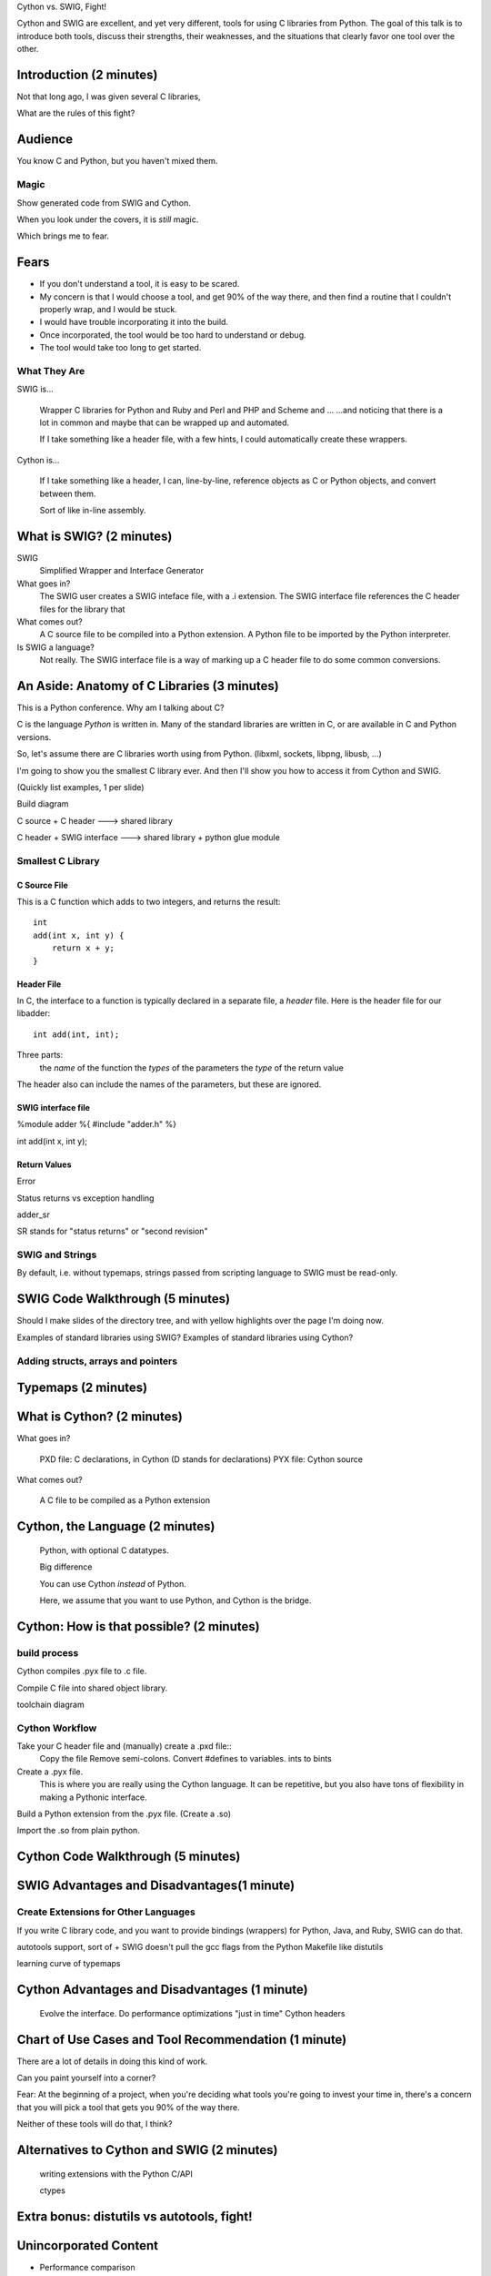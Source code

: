 Cython vs. SWIG, Fight!

Cython and SWIG are excellent, and yet very different, tools for using C
libraries from Python. The goal of this talk is to introduce both tools,
discuss their strengths, their weaknesses, and the situations that clearly
favor one tool over the other.



Introduction (2 minutes)
========================

Not that long ago, I was given several C libraries, 

What are the rules of this fight?

Audience
========

You know C and Python, but you haven't mixed them.


Magic
-----

Show generated code from SWIG and Cython. 

When you look under the covers, it is *still* magic.

Which brings me to fear.

Fears
=====

- If you don't understand a tool, it is easy to be scared.

- My concern is that I would choose a tool, and get 90% of the way there, and
  then find a routine that I couldn't properly wrap, and I would be stuck.

- I would have trouble incorporating it into the build.

- Once incorporated, the tool would be too hard to understand or debug.

- The tool would take too long to get started.


What They Are
------------

SWIG is...

    Wrapper C libraries for Python and Ruby and Perl and PHP and Scheme and ...
    ...and noticing that there is a lot in common and maybe that can be wrapped
    up and automated.

    If I take something like a header file, with a few hints, I could
    automatically create these wrappers.


Cython is...

    If I take something like a header, I can, line-by-line, reference objects
    as C or Python objects, and convert between them.

    Sort of like in-line assembly.




What is SWIG? (2 minutes)
=========================

SWIG
    Simplified Wrapper and Interface Generator

What goes in?
    The SWIG user creates a SWIG inteface file, with a .i extension. The
    SWIG interface file references the C header files for the library
    that 

What comes out?
    A C source file to be compiled into a Python extension.
    A Python file to be imported by the Python interpreter.

Is SWIG a language?
    Not really. The SWIG interface file is a way of marking up a C
    header file to do some common conversions.

An Aside: Anatomy of C Libraries (3 minutes)
============================================

This is a Python conference. Why am I talking about C?

C is the language *Python* is written in. Many of the standard libraries
are written in C, or are available in C and Python versions.

So, let's assume there are C libraries worth using from Python.
(libxml, sockets, libpng, libusb, ...)

I'm going to show you the smallest C library ever. And then I'll show
you how to access it from Cython and SWIG.

(Quickly list examples, 1 per slide)

Build diagram

C source + C header ---> shared library

C header + SWIG interface ---> shared library + python glue module


Smallest C Library
------------------

C Source File
~~~~~~~~~~~~~

This is a C function which adds to two integers, and returns the
result::

    int
    add(int x, int y) {
        return x + y;
    }

Header File
~~~~~~~~~~~


In C, the interface to a function is typically declared in a separate file, a
*header* file. Here is the header file for our libadder::

    int add(int, int);

Three parts:
    the *name* of the function
    the *types* of the parameters
    the *type* of the return value

The header also can include the names of the parameters, but these are ignored.

SWIG interface file
~~~~~~~~~~~~~~~~~~~

%module adder
%{
#include "adder.h"
%}

int add(int x, int y);

Return Values
~~~~~~~~~~~~~

Error

Status returns vs exception handling

adder_sr

SR stands for "status returns" or "second revision"

SWIG and Strings
----------------

By default, i.e. without typemaps, strings passed from scripting language to
SWIG must be read-only.




SWIG Code Walkthrough (5 minutes)
=================================

Should I make slides of the directory tree, and with yellow highlights over the
page I'm doing now.

Examples of standard libraries using SWIG?
Examples of standard libraries using Cython?

Adding structs, arrays and pointers
-----------------------------------

Typemaps (2 minutes)
====================

What is Cython? (2 minutes)
===========================

What goes in?
    
    PXD file: C declarations, in Cython (D stands for declarations)
    PYX file: Cython source

What comes out?

    A C file to be compiled as a Python extension

Cython, the Language (2 minutes)
================================

    Python, with optional C datatypes.

    Big difference

    You can use Cython *instead* of Python.

    Here, we assume that you want to use Python, and Cython is the bridge.


Cython: How is that possible? (2 minutes)
=========================================

build process
-------------

Cython compiles .pyx file to .c file.


Compile C file into shared object library.


toolchain diagram

Cython Workflow
---------------

Take your C header file and (manually) create a .pxd file::
    Copy the file
    Remove semi-colons.
    Convert #defines to variables.
    ints to bints

Create a .pyx file.
    This is where you are really using the Cython language.
    It can be repetitive, but you also have tons of flexibility in making a
    Pythonic interface.

Build a Python extension from the .pyx file. (Create a .so)

Import the .so from plain python.


Cython Code Walkthrough (5 minutes)
===================================

SWIG Advantages and Disadvantages(1 minute)
===========================================


Create Extensions for Other Languages
-------------------------------------

If you write C library code, and you want to provide bindings (wrappers)
for Python, Java, and Ruby, SWIG can do that.

autotools support, sort of
+ SWIG doesn't pull the gcc flags from the Python Makefile like distutils
        
learning curve of typemaps

Cython Advantages and Disadvantages (1 minute)
==============================================

    Evolve the interface.
    Do performance optimizations "just in time"
    Cython headers

Chart of Use Cases and Tool Recommendation (1 minute)
=====================================================




There are a lot of details in doing this kind of work.


Can you paint yourself into a corner?

Fear: At the beginning of a project, when you're deciding what tools
you're going to invest your time in, there's a concern that you will
pick a tool that gets you 90% of the way there.

Neither of these tools will do that, I think?

Alternatives to Cython and SWIG (2 minutes)
===========================================

    writing extensions with the Python C/API

    ctypes


Extra bonus: distutils vs autotools, fight!
===========================================




Unincorporated Content
======================
- Performance comparison

- String manipulation, C strings

- DRY and maintainability. How much of the header do you have copy?

"SWIG is not in the business of enforcing morality."
    - SWIG documentation, Section 8.3 C String Handling

- Safety comparison

- UTF strings, don't ask
    To a first approximation, ANSI C doesn't do Unicode...so

- Show what happens when you do the wrong thing.
    i.e. send the wrong kind of parameters into a C function


In SWIG, if you get to a C function that doesn't "fit", that SWIG can't wrap, you can go a few ways
    1. If you're lucky, there is always a typemap macro to help you.
    2. If not, you use typemaps to massage things. And finally, if that doesn't work

    3. Write another C library, to wrap the first, and use SWIG to wrap that.


SWIG isn't magic. You have to SWIG each target language separately.
    
